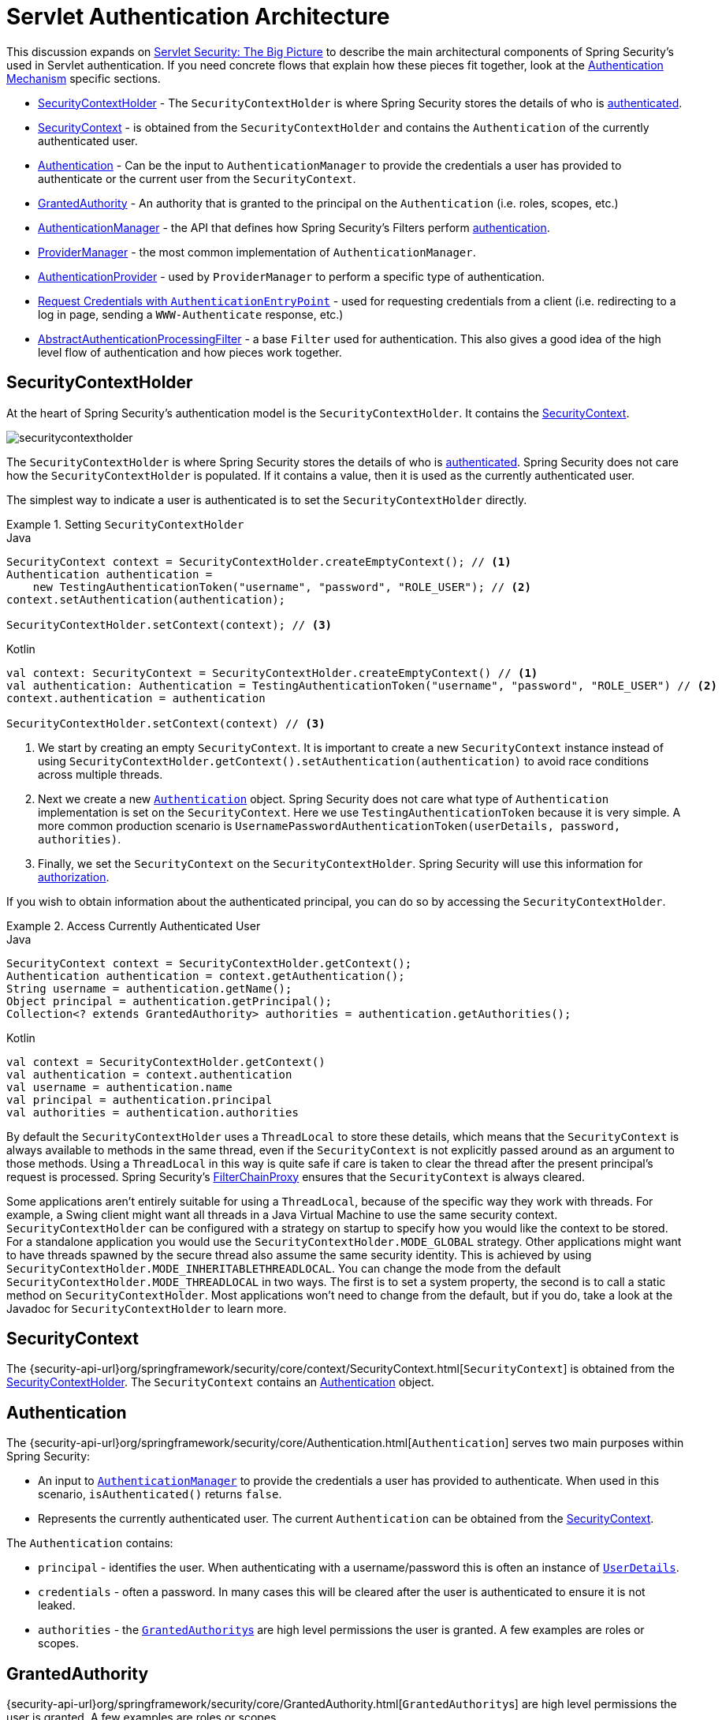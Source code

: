 [[servlet-authentication-architecture]]
= Servlet Authentication Architecture
:figures: servlet/authentication/architecture

This discussion expands on xref:servlet/architecture.adoc#servlet-architecture[Servlet Security: The Big Picture] to describe the main architectural components of Spring Security's used in Servlet authentication.
If you need concrete flows that explain how these pieces fit together, look at the xref:servlet/authentication/index.adoc#servlet-authentication-mechanisms[Authentication Mechanism] specific sections.

* <<servlet-authentication-securitycontextholder>> - The `SecurityContextHolder` is where Spring Security stores the details of who is xref:features/authentication/index.adoc#authentication[authenticated].
* <<servlet-authentication-securitycontext>> - is obtained from the `SecurityContextHolder` and contains the `Authentication` of the currently authenticated user.
* <<servlet-authentication-authentication>> - Can be the input to `AuthenticationManager` to provide the credentials a user has provided to authenticate or the current user from the `SecurityContext`.
* <<servlet-authentication-granted-authority>> - An authority that is granted to the principal on the `Authentication` (i.e. roles, scopes, etc.)
* <<servlet-authentication-authenticationmanager>> -  the API that defines how Spring Security's Filters perform  xref:features/authentication/index.adoc#authentication[authentication].
* <<servlet-authentication-providermanager>> -  the most common implementation of `AuthenticationManager`.
* <<servlet-authentication-authenticationprovider>> - used by `ProviderManager` to perform a specific type of authentication.
* <<servlet-authentication-authenticationentrypoint>> - used for requesting credentials from a client (i.e. redirecting to a log in page, sending a `WWW-Authenticate` response, etc.)
* <<servlet-authentication-abstractprocessingfilter>> - a base `Filter` used for authentication.
This also gives a good idea of the high level flow of authentication and how pieces work together.

[[servlet-authentication-securitycontextholder]]
== SecurityContextHolder

At the heart of Spring Security's authentication model is the `SecurityContextHolder`.
It contains the <<servlet-authentication-securitycontext>>.

image::{figures}/securitycontextholder.png[]

The `SecurityContextHolder` is where Spring Security stores the details of who is xref:features/authentication/index.adoc#authentication[authenticated].
Spring Security does not care how the `SecurityContextHolder` is populated.
If it contains a value, then it is used as the currently authenticated user.

The simplest way to indicate a user is authenticated is to set the `SecurityContextHolder` directly.

.Setting `SecurityContextHolder`
====
.Java
[source,java,role="primary"]
----
SecurityContext context = SecurityContextHolder.createEmptyContext(); // <1>
Authentication authentication =
    new TestingAuthenticationToken("username", "password", "ROLE_USER"); // <2>
context.setAuthentication(authentication);

SecurityContextHolder.setContext(context); // <3>
----

.Kotlin
[source,kotlin,role="secondary"]
----
val context: SecurityContext = SecurityContextHolder.createEmptyContext() // <1>
val authentication: Authentication = TestingAuthenticationToken("username", "password", "ROLE_USER") // <2>
context.authentication = authentication

SecurityContextHolder.setContext(context) // <3>
----
====

<1> We start by creating an empty `SecurityContext`.
It is important to create a new `SecurityContext` instance instead of using `SecurityContextHolder.getContext().setAuthentication(authentication)` to avoid race conditions across multiple threads.
<2> Next we create a new <<servlet-authentication-authentication,`Authentication`>> object.
Spring Security does not care what type of `Authentication` implementation is set on the `SecurityContext`.
Here we use `TestingAuthenticationToken` because it is very simple.
A more common production scenario is `UsernamePasswordAuthenticationToken(userDetails, password, authorities)`.
<3> Finally, we set the `SecurityContext` on the `SecurityContextHolder`.
Spring Security will use this information for xref:servlet/authorization/index.adoc#servlet-authorization[authorization].

If you wish to obtain information about the authenticated principal, you can do so by accessing the `SecurityContextHolder`.

.Access Currently Authenticated User
====
.Java
[source,java,role="primary"]
----
SecurityContext context = SecurityContextHolder.getContext();
Authentication authentication = context.getAuthentication();
String username = authentication.getName();
Object principal = authentication.getPrincipal();
Collection<? extends GrantedAuthority> authorities = authentication.getAuthorities();
----

.Kotlin
[source,kotlin,role="secondary"]
----
val context = SecurityContextHolder.getContext()
val authentication = context.authentication
val username = authentication.name
val principal = authentication.principal
val authorities = authentication.authorities
----
====

// FIXME: add links to HttpServletRequest.getRemoteUser() and @CurrentSecurityContext @AuthenticationPrincipal

By default the `SecurityContextHolder` uses a `ThreadLocal` to store these details, which means that the `SecurityContext` is always available to methods in the same thread, even if the `SecurityContext` is not explicitly passed around as an argument to those methods.
Using a `ThreadLocal` in this way is quite safe if care is taken to clear the thread after the present principal's request is processed.
Spring Security's xref:servlet/architecture.adoc#servlet-filterchainproxy[FilterChainProxy] ensures that the `SecurityContext` is always cleared.

Some applications aren't entirely suitable for using a `ThreadLocal`, because of the specific way they work with threads.
For example, a Swing client might want all threads in a Java Virtual Machine to use the same security context.
`SecurityContextHolder` can be configured with a strategy on startup to specify how you would like the context to be stored.
For a standalone application you would use the `SecurityContextHolder.MODE_GLOBAL` strategy.
Other applications might want to have threads spawned by the secure thread also assume the same security identity.
This is achieved by using `SecurityContextHolder.MODE_INHERITABLETHREADLOCAL`.
You can change the mode from the default `SecurityContextHolder.MODE_THREADLOCAL` in two ways.
The first is to set a system property, the second is to call a static method on `SecurityContextHolder`.
Most applications won't need to change from the default, but if you do, take a look at the Javadoc for `SecurityContextHolder` to learn more.

[[servlet-authentication-securitycontext]]
== SecurityContext

The {security-api-url}org/springframework/security/core/context/SecurityContext.html[`SecurityContext`] is obtained from the <<servlet-authentication-securitycontextholder>>.
The `SecurityContext` contains an <<servlet-authentication-authentication>> object.

[[servlet-authentication-authentication]]
== Authentication

The {security-api-url}org/springframework/security/core/Authentication.html[`Authentication`] serves two main purposes within Spring Security:

* An input to <<servlet-authentication-authenticationmanager,`AuthenticationManager`>> to provide the credentials a user has provided to authenticate.
When used in this scenario, `isAuthenticated()` returns `false`.
* Represents the currently authenticated user.
The current `Authentication` can be obtained from the <<servlet-authentication-securitycontext>>.

The `Authentication` contains:

* `principal` - identifies the user.
When authenticating with a username/password this is often an instance of xref:servlet/authentication/passwords/user-details.adoc#servlet-authentication-userdetails[`UserDetails`].
* `credentials` - often a password.
In many cases this will be cleared after the user is authenticated to ensure it is not leaked.
* `authorities` - the <<servlet-authentication-granted-authority,``GrantedAuthority``s>> are high level permissions the user is granted.
A few examples are roles or scopes.

[[servlet-authentication-granted-authority]]
== GrantedAuthority
{security-api-url}org/springframework/security/core/GrantedAuthority.html[``GrantedAuthority``s] are high level permissions the user is granted. A few examples are roles or scopes.

``GrantedAuthority``s can be obtained from the <<servlet-authentication-authentication,`Authentication.getAuthorities()`>> method.
This method provides a `Collection` of `GrantedAuthority` objects.
A `GrantedAuthority` is, not surprisingly, an authority that is granted to the principal.
Such authorities are usually "roles", such as `ROLE_ADMINISTRATOR` or `ROLE_HR_SUPERVISOR`.
These roles are later on configured for web authorization, method authorization and domain object authorization.
Other parts of Spring Security are capable of interpreting these authorities, and expect them to be present.
When using username/password based authentication ``GrantedAuthority``s are usually loaded by the xref:servlet/authentication/passwords/user-details-service.adoc#servlet-authentication-userdetailsservice[`UserDetailsService`].

Usually the `GrantedAuthority` objects are application-wide permissions.
They are not specific to a given domain object.
Thus, you wouldn't likely have a `GrantedAuthority` to represent a permission to `Employee` object number 54, because if there are thousands of such authorities you would quickly run out of memory (or, at the very least, cause the application to take a long time to authenticate a user).
Of course, Spring Security is expressly designed to handle this common requirement, but you'd instead use the project's domain object security capabilities for this purpose.

[[servlet-authentication-authenticationmanager]]
== AuthenticationManager

{security-api-url}org/springframework/security/authentication/AuthenticationManager.html[`AuthenticationManager`] is the API that defines how Spring Security's Filters perform  xref:features/authentication/index.adoc#authentication[authentication].
The <<servlet-authentication-authentication,`Authentication`>> that is returned is then set on the <<servlet-authentication-securitycontextholder>> by the controller (i.e. xref:servlet/architecture.adoc#servlet-security-filters[Spring Security's ``Filters``s]) that invoked the `AuthenticationManager`.
If you are not integrating with __Spring Security's ``Filters``s__ you can set the `SecurityContextHolder` directly and are not required to use an `AuthenticationManager`.

While the implementation of `AuthenticationManager` could be anything, the most common implementation is <<servlet-authentication-providermanager,`ProviderManager`>>.
// FIXME: add configuration

[[servlet-authentication-providermanager]]
== ProviderManager

{security-api-url}org/springframework/security/authentication/ProviderManager.html[`ProviderManager`] is the most commonly used implementation of <<servlet-authentication-authenticationmanager,`AuthenticationManager`>>.
`ProviderManager` delegates to a `List` of <<servlet-authentication-authenticationprovider,``AuthenticationProvider``s>>.
// FIXME: link to AuthenticationProvider
Each `AuthenticationProvider` has an opportunity to indicate that authentication should be successful, fail, or indicate it cannot make a decision and allow a downstream `AuthenticationProvider` to decide.
If none of the configured ``AuthenticationProvider``s can authenticate, then authentication will fail with a `ProviderNotFoundException` which is a special `AuthenticationException` that indicates the `ProviderManager` was not configured to support the type of `Authentication` that was passed into it.

image::{figures}/providermanager.png[]

In practice each `AuthenticationProvider` knows how to perform a specific type of authentication.
For example, one `AuthenticationProvider` might be able to validate a username/password, while another might be able to authenticate a SAML assertion.
This allows each `AuthenticationProvider` to do a very specific type of authentication, while supporting multiple types of authentication and only exposing a single `AuthenticationManager` bean.

`ProviderManager` also allows configuring an optional parent `AuthenticationManager` which is consulted in the event that no `AuthenticationProvider` can perform authentication.
The parent can be any type of `AuthenticationManager`, but it is often an instance of `ProviderManager`.

image::{figures}/providermanager-parent.png[]

In fact, multiple `ProviderManager` instances might share the same parent `AuthenticationManager`.
This is somewhat common in scenarios where there are multiple xref:servlet/architecture.adoc#servlet-securityfilterchain[`SecurityFilterChain`] instances that have some authentication in common (the shared parent `AuthenticationManager`), but also different authentication mechanisms (the different `ProviderManager` instances).

image::{figures}/providermanagers-parent.png[]

[[servlet-authentication-providermanager-erasing-credentials]]
By default `ProviderManager` will attempt to clear any sensitive credentials information from the `Authentication` object which is returned by a successful authentication request.
This prevents information like passwords being retained longer than necessary in the `HttpSession`.

This may cause issues when you are using a cache of user objects, for example, to improve performance in a stateless application.
If the `Authentication` contains a reference to an object in the cache (such as a `UserDetails` instance) and this has its credentials removed, then it will no longer be possible to authenticate against the cached value.
You need to take this into account if you are using a cache.
An obvious solution is to make a copy of the object first, either in the cache implementation or in the `AuthenticationProvider` which creates the returned `Authentication` object.
Alternatively, you can disable the `eraseCredentialsAfterAuthentication` property on `ProviderManager`.
See the {security-api-url}org/springframework/security/authentication/ProviderManager.html[Javadoc] for more information.

[[servlet-authentication-authenticationprovider]]
== AuthenticationProvider

Multiple {security-api-url}org/springframework/security/authentication/AuthenticationProvider.html[``AuthenticationProvider``s] can be injected into <<servlet-authentication-providermanager,`ProviderManager`>>.
Each `AuthenticationProvider` performs a specific type of authentication.
For example, xref:servlet/authentication/passwords/dao-authentication-provider.adoc#servlet-authentication-daoauthenticationprovider[`DaoAuthenticationProvider`] supports username/password based authentication while `JwtAuthenticationProvider` supports authenticating a JWT token.

[[servlet-authentication-authenticationentrypoint]]
== Request Credentials with `AuthenticationEntryPoint`

{security-api-url}org/springframework/security/web/AuthenticationEntryPoint.html[`AuthenticationEntryPoint`] is used to send an HTTP response that requests credentials from a client.

Sometimes a client will proactively include credentials such as a username/password to request a resource.
In these cases, Spring Security does not need to provide an HTTP response that requests credentials from the client since they are already included.

In other cases, a client will make an unauthenticated request to a resource that they are not authorized to access.
In this case, an implementation of `AuthenticationEntryPoint` is used to request credentials from the client.
The `AuthenticationEntryPoint` implementation might perform a xref:servlet/authentication/passwords/form.adoc#servlet-authentication-form[redirect to a log in page], respond with an xref:servlet/authentication/passwords/basic.adoc#servlet-authentication-basic[WWW-Authenticate] header, etc.



// FIXME: authenticationsuccesshandler
// FIXME: authenticationfailurehandler

[[servlet-authentication-abstractprocessingfilter]]
== AbstractAuthenticationProcessingFilter

{security-api-url}org/springframework/security/web/authentication/AbstractAuthenticationProcessingFilter.html[`AbstractAuthenticationProcessingFilter`] is used as a base `Filter` for authenticating a user's credentials.
Before the credentials can be authenticated, Spring Security typically requests the credentials using <<servlet-authentication-authenticationentrypoint,`AuthenticationEntryPoint`>>.

Next, the `AbstractAuthenticationProcessingFilter` can authenticate any authentication requests that are submitted to it.

image::{figures}/abstractauthenticationprocessingfilter.png[]

image:{icondir}/number_1.png[] When the user submits their credentials, the `AbstractAuthenticationProcessingFilter` creates an <<servlet-authentication-authentication,`Authentication`>> from the `HttpServletRequest` to be authenticated.
The type of `Authentication` created depends on the subclass of `AbstractAuthenticationProcessingFilter`.
For example, xref:servlet/authentication/passwords/form.adoc#servlet-authentication-usernamepasswordauthenticationfilter[`UsernamePasswordAuthenticationFilter`] creates a `UsernamePasswordAuthenticationToken` from a __username__ and __password__ that are submitted in the `HttpServletRequest`.

image:{icondir}/number_2.png[] Next, the <<servlet-authentication-authentication,`Authentication`>> is passed into the <<servlet-authentication-authenticationmanager,`AuthenticationManager`>> to be authenticated.

image:{icondir}/number_3.png[] If authentication fails, then __Failure__

* The <<servlet-authentication-securitycontextholder>> is cleared out.
* `RememberMeServices.loginFail` is invoked.
If remember me is not configured, this is a no-op.
// FIXME: link to rememberme
* `AuthenticationFailureHandler` is invoked.
// FIXME: link to AuthenticationFailureHandler

image:{icondir}/number_4.png[] If authentication is successful, then __Success__.

* `SessionAuthenticationStrategy` is notified of a new log in.
// FIXME: Add link to SessionAuthenticationStrategy
* The <<servlet-authentication-authentication>> is set on the <<servlet-authentication-securitycontextholder>>.
Later the `SecurityContextPersistenceFilter` saves the `SecurityContext` to the `HttpSession`.
// FIXME: link securitycontextpersistencefilter
* `RememberMeServices.loginSuccess` is invoked.
If remember me is not configured, this is a no-op.
// FIXME: link to rememberme
* `ApplicationEventPublisher` publishes an `InteractiveAuthenticationSuccessEvent`.
* `AuthenticationSuccessHandler` is invoked.
// FIXME: link to AuthenticationSuccessHandler


// daoauthenticationprovider (goes in username/password)

